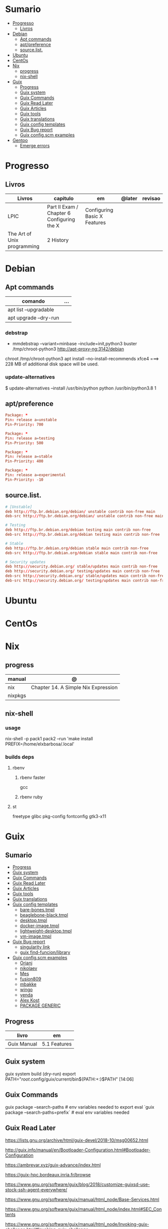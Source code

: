 #+TILE: Distros - Anotacoes de aprendizado, progresso e outros.

* Sumario
  :PROPERTIES:
  :TOC:      :include all :depth 2 :ignore this
  :END:
:CONTENTS:
- [[#progresso][Progresso]]
  - [[#livros][Livros]]
- [[#debian][Debian]]
  - [[#apt-commands][Apt commands]]
  - [[#aptpreference][apt/preference]]
  - [[#sourcelist][source.list.]]
- [[#ubuntu][Ubuntu]]
- [[#centos][CentOs]]
- [[#nix][Nix]]
  - [[#progress][progress]]
  - [[#nix-shell][nix-shell]]
- [[#guix][Guix]]
  - [[#progress][Progress]]
  - [[#guix-system][Guix system]]
  - [[#guix-commands][Guix Commands]]
  - [[#guix-read-later][Guix Read Later]]
  - [[#guix-articles][Guix Articles]]
  - [[#guix-tools][Guix tools]]
  - [[#guix-translations][Guix translations]]
  - [[#guix-config-templates][Guix config templates]]
  - [[#guix-bug-report][Guix Bug report]]
  - [[#guix-configscm-examples][Guix config.scm examples]]
- [[#gentoo][Gentoo]]
  - [[#emerge-errors][Emerge errors]]
:END:
* Progresso
** Livros
  | Livros                      | capitulo                                   | em                           | @later | revisao |
  |-----------------------------+--------------------------------------------+------------------------------+--------+---------|
  | LPIC                        | Part II Exam / Chapter 6 Configuring the X | Configuring Basic X Features |        |         |
  | The Art of Unix programming | 2 History                                  |                              |        |         |

* Debian
** Apt commands
   | comando               | ... |
   |-----------------------+-----|
   | apt list --upgradable |     |
   | apt upgrade --dry-run |     |

*** debstrap
    - mmdebstrap --variant=minbase --include=init,python3 buster /tmp/chroot-python3 http://apt-proxy-ng:3142/debian
    chroot /tmp/chroot-python3 apt install --no-install-recommends xfce4  ===> 228 MB of additional disk space will be used.

*** update-alternatives
    $ update-alternatives --install /usr/bin/python python /usr/bin/python3.8 1
** apt/preference
   #+begin_src conf
   Package: *
   Pin: release a=unstable
   Pin-Priority: 700

   Package: *
   Pin: release a=testing
   Pin-Priority: 500

   Package: *
   Pin: release a=stable
   Pin-Priority: 400

   Package: *
   Pin: release a=experimental
   Pin-Priority: -10

   #+end_src

** source.list.
   #+begin_src conf
   # [Unstable]
   deb http://ftp.br.debian.org/debian/ unstable contrib non-free main
   deb-src http://ftp.br.debian.org/debian/ unstable contrib non-free main

   # Testing
   deb http://ftp.br.debian.org/debian testing main contrib non-free
   deb-src http://ftp.br.debian.org/debian testing main contrib non-free

   # Stable
   deb http://ftp.br.debian.org/debian stable main contrib non-free
   deb-src http://ftp.br.debian.org/debian stable main contrib non-free

   # Security updates
   deb http://security.debian.org/ stable/updates main contrib non-free
   deb http://security.debian.org/ testing/updates main contrib non-free
   deb-src http://security.debian.org/ stable/updates main contrib non-free
   deb-src http://security.debian.org/ testing/updates main contrib non-free

   #+end_src
* Ubuntu
* CentOs
* Nix
** progress
   | manual  | @                                   |
   |---------+-------------------------------------|
   | nix     | Chapter 14. A Simple Nix Expression |
   | nixpkgs |                                     |

** nix-shell
*** usage
    nix-shell -p pack1 pack2 --run 'make install PREFIX=/home/elxbarbosa/.local'

*** builds deps
**** rbenv
***** rbenv faster
      gcc
***** rbenv ruby
**** st
     freetype glibc pkg-config fontconfig gtk3-x11
* Guix
** Sumario
   :PROPERTIES:
   :TOC:      :include all :depth 2 :ignore this
   :END:
 :CONTENTS:
 - [[#progress][Progress]]
 - [[#guix-system][Guix system]]
 - [[#guix-commands][Guix Commands]]
 - [[#guix-read-later][Guix Read Later]]
 - [[#guix-articles][Guix Articles]]
 - [[#guix-tools][Guix tools]]
 - [[#guix-translations][Guix translations]]
 - [[#guix-config-templates][Guix config templates]]
   - [[#bare-bonestmpl][bare-bones.tmpl]]
   - [[#beaglebone-blacktmpl][beaglebone-black.tmpl]]
   - [[#desktoptmpl][desktop.tmpl]]
   - [[#docker-imagetmpl][docker-image.tmpl]]
   - [[#lightweight-desktoptmpl][lightweight-desktop.tmpl]]
   - [[#vm-imagetmpl][vm-image.tmpl]]
 - [[#guix-bug-report][Guix Bug report]]
   - [[#singularity-link][singularity link]]
   - [[#guix-find-funcionlibrary][guix find-funcion/library]]
 - [[#guix-configscm-examples][Guix config.scm examples]]
   - [[#orianj][Orianj]]
   - [[#nikolaev][nikolaev]]
   - [[#mes][Mes]]
   - [[#fusion809][fusion809]]
   - [[#mbakke][mbakke]]
   - [[#wingo][wingo]]
   - [[#yenda][yenda]]
   - [[#alex-kost][Alex Kost]]
   - [[#package-generic][PACKAGE GENERIC]]
 :END:
** Progress
   | livro       | em           |
   |-------------+--------------|
   | Guix Manual | 5.1 Features |
** Guix system
    guix system build (dry-run)
    export PATH="/root/.config/guix/current/bin${PATH:+:}$PATH"  [14:06]
** Guix Commands
     guix package --search-paths  # env variables needed to export
     eval `guix package --search-paths=prefix` # eval env variables needed
** Guix Read Later
     https://lists.gnu.org/archive/html/guix-devel/2018-10/msg00652.html

     http://guix.info/manual/en/Bootloader-Configuration.html#Bootloader-Configuration

     https://ambrevar.xyz/guix-advance/index.html

     https://guix-hpc.bordeaux.inria.fr/browse

     https://www.gnu.org/software/guix/blog/2018/customize-guixsd-use-stock-ssh-agent-everywhere/

     https://www.gnu.org/software/guix/manual/html_node/Base-Services.html

     https://www.gnu.org/software/guix/manual/html_node/index.html#SEC_Contents

     https://www.gnu.org/software/guix/manual/html_node/Invoking-guix-challenge.html#Invoking-guix-challenge

     https://gitlab.com/nckx/guix/tree/master
** Guix Articles
     https://www.gnu.org/software/guile/manual/html_node/Keywords.html
     https://www.gnu.org/software/guix/manual/en/html_node/Build-Systems.html
     https://www.gnu.org/software/guix/blog/2018/a-packaging-tutorial-for-guix/
     https://www.gnu.org/software/guix/manual/html_node/Services.html#Services
     https://www.gnu.org/software/guix/manual/html_node/Using-the-Configuration-System.html#Using-the-Configuration-System
     https://www.gnu.org/software/guix/download/
     https://www.gnu.org/software/guix/manual/html_node/System-Installation.html
     https://hal.inria.fr/hal-00824004/en
     https://www.gnu.org/software/guix/packages/
     https://www.gnu.org/software/guix/
     https://www.gnu.org/software/guix/manual/html_node/Package-Management.html
     ftp://alpha.gnu.org/gnu/guix/
     https://gist.github.com/mbakke/c91e0eb3d906efd54c88a70c0e25c390
     https://www.gnu.org/software/guix/manual/html_node/Proceeding-with-the-Installation.html#Proceeding-with-the-Installation
     https://github.com/yenda/guix-config
     https://github.com/alezost/guix-config
     https://notabug.org/thomassgn/guixsd-configuration
     https://gitlab.com/pjotrp/guix-notes
     https://www.gnu.org/software/guix/manual/html_node/GNU-Distribution.html
     https://www.gnu.org/software/guix/manual/html_node/System-Configuration.html#System-Configuration
     https://www.gnu.org/software/guix/manual/html_node/G_002dExpressions.html#G_002dExpressions
     http://bootstrappable.org/
     https://github.com/oriansj/M2-Planet
     https://github.com/oriansj/mescc-tools
     https://github.com/oriansj/stage0
     https://www.gnu.org/software/guix/security/
     https://debbugs.gnu.org/cgi/pkgreport.cgi?pkg=guix#_4_2_5
     https://translationproject.org/html/translators.html
** Guix tools
     https://guix-hpc.bordeaux.inria.fr/

     https://guix-hpc.bordeaux.inria.fr/browse

     (termbin.com:curl,netcat),wget
** Guix translations
     https://translationproject.org/domain/guix-manual.html
** Guix config templates
***** bare-bones.tmpl
      #+BEGIN_SRC scheme
      ;; This is an operating system configuration template
      ;; for a "bare bones" setup, with no X11 display server.

      (use-modules (gnu))
      (use-service-modules networking ssh)
      (use-package-modules screen ssh)

      (operating-system
       (host-name "komputilo")
       (timezone "Europe/Berlin")
       (locale "en_US.utf8")

       ;; Assuming /dev/sdX is the target hard disk, and "my-root" is
       ;; the label of the target root file system.
       (bootloader (bootloader-configuration
		    (bootloader grub-bootloader)
		    (target "/dev/sdX")))
       (file-systems (cons (file-system
			    (device "my-root")
			    (title 'label)
			    (mount-point "/")
			    (type "ext4"))
			   %base-file-systems))

       ;; This is where user accounts are specified.  The "root"
       ;; account is implicit, and is initially created with the
       ;; empty password.
       (users (cons (user-account
		     (name "alice")
		     (comment "Bob's sister")
		     (group "users")

		     ;; Adding the account to the "wheel" group
		     ;; makes it a sudoer.  Adding it to "audio"
		     ;; and "video" allows the user to play sound
		     ;; and access the webcam.
		     (supplementary-groups '("wheel"
					     "audio" "video"))
		     (home-directory "/home/alice"))
		    %base-user-accounts))

       ;; Globally-installed packages.
       (packages (cons* screen openssh %base-packages))

       ;; Add services to the baseline: a DHCP client and
       ;; an SSH server.
       (services (cons* (dhcp-client-service)
			(service openssh-service-type
				 (openssh-configuration
				  (port-number 2222)))
			%base-services)))

      #+END_SRC
***** beaglebone-black.tmpl
      #+BEGIN_SRC scheme
      ;; This is an operating system configuration template
      ;; for a "bare bones" setup on BeagleBone Black board.

      (use-modules (gnu) (gnu bootloader u-boot))
      (use-service-modules networking)
      (use-package-modules bootloaders screen ssh)

      (operating-system
       (host-name "komputilo")
       (timezone "Europe/Berlin")
       (locale "en_US.utf8")

       ;; Assuming /dev/mmcblk1 is the eMMC, and "my-root" is
       ;; the label of the target root file system.
       (bootloader (bootloader-configuration
		    (bootloader u-boot-beaglebone-black-bootloader)
		    (target "/dev/mmcblk1")))

       ;; This module is required to mount the SD card.
       (initrd-modules (cons "omap_hsmmc" %base-initrd-modules))

       (file-systems (cons (file-system
			    (device "my-root")
			    (title 'label)
			    (mount-point "/")
			    (type "ext4"))
			   %base-file-systems))

       ;; This is where user accounts are specified.  The "root"
       ;; account is implicit, and is initially created with the
       ;; empty password.
       (users (cons (user-account
		     (name "alice")
		     (comment "Bob's sister")
		     (group "users")

		     ;; Adding the account to the "wheel" group
		     ;; makes it a sudoer.  Adding it to "audio"
		     ;; and "video" allows the user to play sound
		     ;; and access the webcam.
		     (supplementary-groups '("wheel"
					     "audio" "video"))
		     (home-directory "/home/alice"))
		    %base-user-accounts))

       ;; Globally-installed packages.
       (packages (cons* screen openssh %base-packages))

       (services (cons* (dhcp-client-service)
			;; mingetty does not work on serial lines.
			;; Use agetty with board-specific serial parameters.
			(agetty-service
			 (agetty-configuration
			  (extra-options '("-L"))
			  (baud-rate "115200")
			  (term "vt100")
			  (tty "ttyO0")))
			%base-services)))
      #+END_SRC
***** desktop.tmpl
      #+BEGIN_SRC scheme
      ;; This is an operating system configuration template
      ;; for a "desktop" setup with GNOME and Xfce where the
      ;; root partition is encrypted with LUKS.

      (use-modules (gnu) (gnu system nss))
      (use-service-modules desktop)
      (use-package-modules certs gnome)

      (operating-system
       (host-name "antelope")
       (timezone "Europe/Paris")
       (locale "en_US.utf8")

       ;; Assuming /dev/sdX is the target hard disk, and "my-root"
       ;; is the label of the target root file system.
       (bootloader (bootloader-configuration
		    (bootloader grub-bootloader)
		    (target "/dev/sdX")))

       ;; Specify a mapped device for the encrypted root partition.
       ;; The UUID is that returned by 'cryptsetup luksUUID'.
       (mapped-devices
	(list (mapped-device
	       (source (uuid "12345678-1234-1234-1234-123456789abc"))
	       (target "my-root")
	       (type luks-device-mapping))))

       (file-systems (cons (file-system
			    (device "my-root")
			    (mount-point "/")
			    (type "ext4")
			    (dependencies mapped-devices))
			   %base-file-systems))

       (users (cons (user-account
		     (name "bob")
		     (comment "Alice's brother")
		     (group "users")
		     (supplementary-groups '("wheel" "netdev"
					     "audio" "video"))
		     (home-directory "/home/bob"))
		    %base-user-accounts))

       ;; This is where we specify system-wide packages.
       (packages (cons* nss-certs         ;for HTTPS access
			gvfs              ;for user mounts
			%base-packages))

       ;; Add GNOME and/or Xfce---we can choose at the log-in
       ;; screen with F1.  Use the "desktop" services, which
       ;; include the X11 log-in service, networking with
       ;; NetworkManager, and more.
       (services (cons* (gnome-desktop-service)
			(xfce-desktop-service)
			%desktop-services))

       ;; Allow resolution of '.local' host names with mDNS.
       (name-service-switch %mdns-host-lookup-nss))

      #+END_SRC
***** docker-image.tmpl
      #+BEGIN_SRC scheme
      ;; This is an operating system configuration template for a "Docker image"
      ;; setup, so it has barely any services at all.

      (use-modules (gnu))

      (operating-system
       (host-name "komputilo")
       (timezone "Europe/Berlin")
       (locale "en_US.utf8")

       ;; This is where user accounts are specified.  The "root" account is
       ;; implicit, and is initially created with the empty password.
       (users (cons (user-account
		     (name "alice")
		     (comment "Bob's sister")
		     (group "users")
		     (supplementary-groups '("wheel"
					     "audio" "video"))
		     (home-directory "/home/alice"))
		    %base-user-accounts))

       ;; Globally-installed packages.
       (packages %base-packages)

       ;; Because the system will run in a Docker container, we may omit many
       ;; things that would normally be required in an operating system
       ;; configuration file.  These things include:
       ;;
       ;;   * bootloader
       ;;   * file-systems
       ;;   * services such as mingetty, udevd, slim, networking, dhcp
       ;;
       ;; Either these things are simply not required, or Docker provides
       ;; similar services for us.

       ;; This will be ignored.
       (bootloader (bootloader-configuration
		    (bootloader grub-bootloader)
		    (target "does-not-matter")))
       ;; This will be ignored, too.
       (file-systems (list (file-system
			    (device "does-not-matter")
			    (mount-point "/")
			    (type "does-not-matter"))))

       ;; Guix is all you need!
       (services (list (guix-service))))

      #+END_SRC
***** lightweight-desktop.tmpl
      #+BEGIN_SRC scheme
      ;; This is an operating system configuration template
      ;; for a "desktop" setup without full-blown desktop
      ;; environments.

      (use-modules (gnu) (gnu system nss))
      (use-service-modules desktop)
      (use-package-modules bootloaders certs ratpoison suckless wm)

      (operating-system
       (host-name "antelope")
       (timezone "Europe/Paris")
       (locale "en_US.utf8")

       ;; Use the UEFI variant of GRUB with the EFI System
       ;; Partition mounted on /boot/efi.
       (bootloader (bootloader-configuration
		    (bootloader grub-efi-bootloader)
		    (target "/boot/efi")))

       ;; Assume the target root file system is labelled "my-root",
       ;; and the EFI System Partition has UUID 1234-ABCD.
       (file-systems (cons* (file-system
			     (device "my-root")
			     (title 'label)
			     (mount-point "/")
			     (type "ext4"))
			    (file-system
			     (device (uuid "1234-ABCD" 'fat))
			     (title 'uuid)
			     (mount-point "/boot/efi")
			     (type "vfat"))
			    %base-file-systems))

       (users (cons (user-account
		     (name "alice")
		     (comment "Bob's sister")
		     (group "users")
		     (supplementary-groups '("wheel" "netdev"
					     "audio" "video"))
		     (home-directory "/home/alice"))
		    %base-user-accounts))

       ;; Add a bunch of window managers; we can choose one at
       ;; the log-in screen with F1.
       (packages (cons* ratpoison i3-wm i3status dmenu ;window managers
			nss-certs                      ;for HTTPS access
			%base-packages))

       ;; Use the "desktop" services, which include the X11
       ;; log-in service, networking with NetworkManager, and more.
       (services %desktop-services)

       ;; Allow resolution of '.local' host names with mDNS.
       (name-service-switch %mdns-host-lookup-nss))

      #+END_SRC
***** vm-image.tmpl
      #+BEGIN_SRC scheme
      ;;; This is an operating system configuration template for a "bare-bones" setup,
      ;;; suitable for booting in a virtualized environment, including virtual private
      ;;; servers (VPS).

      (use-modules (gnu))
      (use-package-modules bootloaders disk nvi)

      (define vm-image-motd (plain-file "motd" "
      This is the GNU system.  Welcome!

      This instance of GuixSD is a bare-bones template for virtualized environments.

      You will probably want to do these things first if you booted in a virtual
      private server (VPS):

      ,* Set a password for 'root'.
      ,* Set up networking.
      ,* Expand the root partition to fill the space available by 0) deleting and
      recreating the partition with fdisk, 1) reloading the partition table with
      partprobe, and then 2) resizing the filesystem with resize2fs.\n"))

      (operating-system
       (host-name "gnu")
       (timezone "Etc/UTC")
       (locale "en_US.utf8")

       ;; Assuming /dev/sdX is the target hard disk, and "my-root" is
       ;; the label of the target root file system.
       (bootloader (bootloader-configuration
		    (bootloader grub-bootloader)
		    (target "/dev/sda")
		    (terminal-outputs '(console))))
       (file-systems (cons (file-system
			    (device "my-root")
			    (title 'label)
			    (mount-point "/")
			    (type "ext4"))
			   %base-file-systems))

       ;; This is where user accounts are specified.  The "root"
       ;; account is implicit, and is initially created with the
       ;; empty password.
       (users %base-user-accounts)

       ;; Globally-installed packages.
       (packages (cons* nvi fdisk
			grub   ; mostly so xrefs to its manual work
			parted ; partprobe
			%base-packages))

       (services (modify-services %base-services
				  (login-service-type config =>
						      (login-configuration
						       (inherit config)
						       (motd vm-image-motd))))))

      #+END_SRC
** Guix Bug report
***** singularity link
      <USER> hey, update the singularity link on guix manual to https://www.sylabs.io/docs/  [18:32]
      <USER> guix / package management / guix pack
      <USER> as you can see its website change to that one https://singularity.lbl.gov/  [18:33]
***** guix find-funcion/library
      <USER> would be great if the Emacs guix package have a `guix-find-function` `guix-find-library`...  [19:46]
      <USER> or even guix have those CLI functions hehe  [19:47]
      <USER> guix package --find-library=PACAKGE, lol  [19:48]
      <USER> guix find library   [19:49]

** Guix config.scm examples
*** Orianj
       #+BEGIN_SRC scheme
       ;; This is an operating system configuration template
       ;; for a "desktop" setup without full-blown desktop
       ;; environments.

       (use-modules
	(gnu)
	(gnu system nss)
	(gnu services xorg)
	)
       (use-service-modules desktop networking)
       (use-package-modules
	admin
	bash
	certs
	compression
	curl
	emacs
	fonts
	gawk
	guile
	gnome
	gnupg
	gnuzilla
	less
	linux
	lxde
	man
	password-utils
	pciutils
	screen
	ssh
	suckless
	texinfo
	tmux
	tor
	version-control
	video
	wget
	wm
	xdisorg
	xfce
	xorg
	zile
	)

       (operating-system
	(host-name "encom")
	(timezone "America/New_York")
	(locale "en_US.UTF-8")

	;; Assuming /dev/sdX is the target hard disk, and "my-root"
	;; is the label of the target root file system.
	(bootloader (bootloader-configuration
                     (bootloader grub-bootloader)
                     (target "/dev/sda")))

	(file-systems
         (list
          (file-system
           (device "/dev/sda1")
           ;;(title 'label)
           (mount-point "/")
           (type "ext4"))

          ;; List of basic file systems to be mounted.  Note that /proc and /sys are
          ;; currently mounted by the initrd.

          ;; The pseudo-terminal file system.  It needs to be mounted so that
          ;; statfs(2) returns DEVPTS_SUPER_MAGIC like libc's getpt(3) expects (and
          ;; thus openpty(3) and its users, such as xterm.)
          (file-system
           (device "none")
           (mount-point "/dev/pts")
           (type "devpts")
           (check? #f)
           (needed-for-boot? #f)
           (create-mount-point? #t)
           ;; ID of the 'tty' group.
           (options "gid=996,mode=620"))

          ;; Shared memory.
          (file-system
           (device "tmpfs")
           (mount-point "/dev/shm")
           (type "tmpfs")
           (check? #f)
           (flags '(no-suid no-dev))
           (options "size=50%")                         ;TODO: make size configurable
           (create-mount-point? #t))

          ;; Read-only store to avoid users or daemons accidentally modifying it.
          ;; 'guix-daemon' has provisions to remount it read-write in its own name
          ;; space.
          (file-system
           (device "/gnu/store")
           (mount-point "/gnu/store")
           (type "none")
           (check? #f)
           (flags '(read-only bind-mount)))
          )
         )

	(users
         (list
          ;; Desired user accounts
          (user-account
           (name "oriansj")
           (comment "Sysadmin")
           (group "users")
           (supplementary-groups '("wheel" "netdev" "audio" "video"))
           (home-directory "/home/oriansj"))

          ;; Service accounts required
          (user-account
           (name "nobody")
           (uid 65534)
           (group "nogroup")
           (shell (file-append shadow "/sbin/nologin"))
           (home-directory "/nonexistent")
           (create-home-directory? #f)
           (system? #t))))

	;; The barebones programs needed to get work done
	(packages
         (list
          bash               ; Get a standard shell
          bash-completion    ; Get proper tab completion
          bzip2              ; Support bz2
          coreutils          ; Make bash useful
          curl               ; Web scripting
          diffutils          ; For diffing files
          dmenu              ; Application spawner
          e2fsprogs          ; EXT filesystem manipulation tools
          emacs              ; gui text editor
          eudev              ; Userspace hotplug daemon
          findutils          ; Be able to leverage find
          font-dejavu        ; Baseline font
          gawk               ; Awk is rather handy
          git                ; Primary version control
          gnupg              ; Encryption
          grep               ; For searching for strings
          guile-2.2          ; XXX: We don't use (canonical-package guile-2.2) here because that would create a collision in the global profile.
          gzip               ; Support gz
          htop               ; System performance
          i3-wm              ; window manager
          icecat             ; Web Browser
          inetutils          ; For hostname
          info-reader        ;the standalone Info reader (no Perl)
          iproute            ; Core network routing tools
          isc-dhcp           ; For DHCP
          iw                 ; New standard tool for configuring wireless devices
          kbd                ; Keyboard and key map utilities
          kmod               ; Get 'insmod' & co. from kmod, not module-init-tools, since udev  already depends on it anyway.
          less               ; No explaination required
          lzip               ; Support lz
          man-db             ; Enable manpages
          net-tools          ; XXX: remove when Inetutils suffices
          nss-certs          ; for HTTPS access
          openssh            ; ssh client
          patch              ; Patch files are useful
          pciutils           ; For manipulating PCI devices (lspci and setpci)
          pcmanfm            ; File browser
          pinentry-gtk2      ; gnupg agent
          procps             ; /proc process tools (vmstat, ps, w, etc)
          psmisc             ; More /proc process tools
          rfkill             ; Even more wireless tools
          rxvt-unicode       ; Terminal
          sed                ; Search and replace
          shadow             ; User management tools (and passwd)
          sudo               ; The 'sudo' command is already in %SETUID-PROGRAMS, but we also want the other commands and the man pages.
          tar                ; Packing of files
          tig                ; git diff viewing
          tor                ; Anonymity
          torsocks           ; Wrapping alternate apps with tor
          tree               ; Handy file directory map generator
          usbutils           ; For manipulating USB devices (lsusb)
          util-linux         ; For dmesg
          vlc                ; Media player
          wget               ; Downloader
          which              ; Find full path
          wireless-tools     ; wireless-tools is deprecated in favor of iw, but it's still what  many people are familiar with, so keep it around.
          xfce4-terminal     ; Gui Console
          xz                 ; Support xz
          zile               ; In the event emacs breaks
          )
         )

	;; Essential Minimal services
	(services
         (list
          (service slim-service-type)
          (dhcp-client-service)
          (login-service)

          (service console-font-service-type
                   (map (lambda (tty) (cons tty %default-console-font)) '("tty1" "tty2")))

          (mingetty-service (mingetty-configuration (tty "tty1")))
          (mingetty-service (mingetty-configuration (tty "tty2")))

          (service static-networking-service-type
                   (list (static-networking
                          (interface "lo")
                          (ip "127.0.0.1")
                          (provision '(loopback)))))

          (syslog-service)
          ;; (service urandom-seed-service-type)
          (guix-service)
          ;; (nscd-service)

          ;; The LVM2 rules are needed as soon as LVM2 or the device-mapper is
          ;; used, so enable them by default.  The FUSE and ALSA rules are
          ;; less critical, but handy.
          (udev-service #:rules (list lvm2 fuse alsa-utils crda))

          (service special-files-service-type `(("/bin/sh" ,(file-append (canonical-package bash) "/bin/sh"))))
          (service special-files-service-type `(("/usr/bin/env" ,(file-append (canonical-package coreutils) "/bin/env"))))
          )
         )
	)

       #+END_SRC
*** nikolaev
    #+BEGIN_SRC scheme
    (use-modules (gnu)
		 (gnu packages admin)
		 (gnu packages fonts)
		 (gnu packages gl)
		 (gnu packages gnome)
		 (gnu packages gnuzilla)
		 (gnu packages guile)
		 (gnu packages java)
		 (gnu packages linux)
		 (gnu packages ntp)
		 (gnu packages pulseaudio)
		 (gnu packages ruby)
		 (gnu packages screen)
		 (gnu packages slim)
		 (gnu packages suckless)
		 (gnu packages version-control)
		 (gnu packages wget)
		 (gnu packages wicd)
		 (gnu packages wm)
		 (gnu packages xdisorg)
		 (gnu packages xorg)
		 (gnu packages zip)
		 (gnu services)
		 (gnu services avahi)
		 (gnu services dbus)
		 (gnu services desktop)
		 (gnu services xorg)
		 (gnu system nss)
		 (guix gexp)
		 (guix monads)
		 (guix store)
		 (srfi srfi-1)
		 ;; (linux-nonfree)
		 ;; (xorg-ati)
		 ;; (font-hack)
		 )
    ;; (use-service-modules xorg ati avahi dbus desktop networking ssh)
    ;; (use-package-modules admin certs slim xorg)
    (use-service-modules avahi dbus networking ssh)
    (use-package-modules admin certs ntp)

    (define libinput.conf "
    # Use the libinput driver for all event devices
    Section \"InputClass\"
	Identifier \"libinput keyboard catchall\"
	MatchIsKeyboard \"on\"
	MatchDevicePath \"/dev/input/event*\"
	Driver \"libinput\"
	Option \"XkbLayout\" \"us,ru\"
	Option \"XkbOptions\" \"grp_led:scroll,grp:caps_toggle,grp:lwin_compose\"
    EndSection
    ")

    (operating-system
     ;; (kernel linux-nonfree)
     ;; (firmware (cons* radeon-RS780-firmware-non-free
     ;;                  RTL8188CE-firmware-non-free %base-firmware))
     (host-name "camelot")
     (timezone "Europe/Moscow")
     (locale "en_US.UTF-8")

     (bootloader (grub-configuration (device "/dev/sda")))
     (file-systems (cons (file-system
			  (device "root")
			  (title 'label)
			  (mount-point "/")
			  (type "ext4"))
			 %base-file-systems))

     (users (cons (user-account
		   (name "camel")
		   (comment "Camel")
		   (group "users")
		   (supplementary-groups '("wheel" "netdev"
					   "audio" "video"))
		   (home-directory "/home/camel"))
		  %base-user-accounts))

     ;; This is where we specify system-wide packages.
     (packages (cons*
		evince
		font-dejavu
		;; font-hack
		font-inconsolata
		font-liberation
		font-terminus
		font-ubuntu
		git
		;; guile
		htop
		i3-wm
		icecat
		icedtea
		lm-sensors
		mesa
		mesa-utils
		nss-certs          ;for HTTPS access
		screen
		slim
		pavucontrol
		;; perf-nonfree
		ruby
		rxvt-unicode
		tcpdump
		wget
		wicd
		wpa-supplicant
		xf86-input-evdev
		xf86-video-ati
		xf86-video-fbdev
		xf86-video-modesetting
		xorg-server
		xsensors
		unzip
		%base-packages))

     (services
      (cons*
       (lsh-service #:port-number 2222)
       (gnome-desktop-service)
       (xfce-desktop-service)
       (console-keymap-service "ru")
       (slim-service
	#:allow-empty-passwords? #f #:auto-login? #f
	#:startx (xorg-start-command
		  #:configuration-file
		  (xorg-configuration-file
		   #:extra-config (list libinput.conf)
		   #:drivers '("radeon" "vesa")
		   #:resolutions
		   '((1366 768) (1024 768)))))

       ;; (screen-locker-service slock)
       ;; (screen-locker-service xlockmore "xlock")
       ;; ;; The D-Bus clique.
       ;; (avahi-service)
       ;; (wicd-service)
       ;; (udisks-service)
       ;; (upower-service)
       ;; (colord-service)
       ;; (geoclue-service)
       ;; (polkit-service)
       ;; (elogind-service)
       ;; (dbus-service)
       ;; (ntp-service)
       ;; %base-services))

       (remove (lambda (service)
		 (eq? (service-kind service) slim-service-type))
	       %desktop-services)))
     ;; Allow resolution of '.local' host names with mDNS.
     (name-service-switch %mdns-host-lookup-nss))

    #+END_SRC
*** Mes
     #+BEGIN_SRC scheme
     ;;; guix.scm -- Guix package definition

     ;;; Mes --- Maxwell Equations of Software
     ;;; Copyright © 2016,2017,2018 Jan (janneke) Nieuwenhuizen <janneke@gnu.org>

     ;;; Also borrowing code from:
     ;;; guile-sdl2 --- FFI bindings for SDL2
     ;;; Copyright © 2015 David Thompson <davet@gnu.org>

     ;;;
     ;;; guix.scm: This file is part of Mes.
     ;;;
     ;;; Mes is free software; you can redistribute it and/or modify it
     ;;; under the terms of the GNU General Public License as published by
     ;;; the Free Software Foundation; either version 3 of the License, or (at
     ;;; your option) any later version.
     ;;;
     ;;; Mes is distributed in the hope that it will be useful, but
     ;;; WITHOUT ANY WARRANTY; without even the implied warranty of
     ;;; MERCHANTABILITY or FITNESS FOR A PARTICULAR PURPOSE.  See the
     ;;; GNU General Public License for more details.
     ;;;
     ;;; You should have received a copy of the GNU General Public License
     ;;; along with Mes.  If not, see <http://www.gnu.org/licenses/>.

     ;;; Commentary:
     ;;
     ;; GNU Guix development package.  To build and install, run:
     ;;
     ;;   guix package -f guix.scm
     ;;
     ;; To build it, but not install it, run:
     ;;
     ;;   guix build -f guix.scm
     ;;
     ;; To use as the basis for a development environment, run:
     ;;
     ;;   guix environment -l guix.scm
     ;;
     ;;; Code:

     (use-modules (srfi srfi-1)
		  (srfi srfi-26)
		  (ice-9 match)
		  (ice-9 popen)
		  (ice-9 rdelim)
		  (gnu packages)
		  (gnu packages base)
		  (gnu packages commencement)
		  (gnu packages cross-base)
		  (gnu packages gcc)
		  (gnu packages guile)
		  (gnu packages mes)
		  (gnu packages package-management)
		  (gnu packages perl)
		  ((guix build utils) #:select (with-directory-excursion))
		  (guix build-system gnu)
		  (guix build-system trivial)
		  (guix gexp)
		  (guix download)
		  (guix git-download)
		  (guix licenses)
		  (guix packages))

     (define %source-dir (dirname (current-filename)))

     (define git-file?
       (let* ((pipe (with-directory-excursion %source-dir
					      (open-pipe* OPEN_READ "git" "ls-files")))
	      (files (let loop ((lines '()))
		       (match (read-line pipe)
			 ((? eof-object?)
			  (reverse lines))
			 (line
			  (loop (cons line lines))))))
	      (status (close-pipe pipe)))
	 (lambda (file stat)
	   (match (stat:type stat)
	     ('directory #t)
	     ((or 'regular 'symlink)
	      (any (cut string-suffix? <> file) files))
	     (_ #f)))))

     (define-public nyacc-for-mes
       (package
	(inherit nyacc)
	(version "0.80.42")
	(source (origin
		 (method url-fetch)
		 (uri (string-append "https://gitlab.com/janneke/nyacc"
				     "/-/archive/v" version
				     "/nyacc-" version ".tar.gz"))
		 (sha256
		  (base32
		   "101k3hy4jk5p109k6w4dpx3bjm0g53zwb1yxvvad8khfq00wb8hd"))))))

     (define-public mescc-tools
       (package
	(name "mescc-tools")
	(version "0.4")
	(source (origin
		 (method url-fetch)
		 (uri (string-append
		       "https://github.com/oriansj/mescc-tools/archive/Release_"
		       version
		       ".tar.gz"))
		 (file-name (string-append name "-" version ".tar.gz"))
		 (sha256
		  (base32
		   "1iwc8xqwzdaqckb4jkkisljrgn8ii4bl7dzk1l2kpv98hsyq9vi1"))))
	(build-system gnu-build-system)
	(supported-systems '("i686-linux" "x86_64-linux"))
	(arguments
	 `(#:make-flags (list (string-append "PREFIX=" (assoc-ref %outputs "out")))
	   #:test-target "test"
	   #:phases (modify-phases %standard-phases
				   (delete 'configure)
				   (add-after 'install 'install-2
					      (lambda _
						(let ((out (assoc-ref %outputs "out")))
						  (copy-file "bin/blood-elf" (string-append out "/bin/blood-elf"))))))))
	(synopsis "Tools for the full source bootstrapping process")
	(description
	 "Mescc-tools is a collection of tools for use in a full source
     bootstrapping process.  Currently consists of the M1 macro assembler and the
     hex2 linker.")
	(home-page "https://github.com/oriansj/mescc-tools")
	(license gpl3+)))

     (define-public mes
       (let ((commit "3e5215b4853fe0b3bfa012d343ce62a79017c04c")
	     (revision "0")
	     (triplet "i686-unknown-linux-gnu")
	     (version "0.15"))
	 (package
	  (name "mes")
	  (version (string-append version "-" revision "." (string-take commit 7)))
	  (source (origin
		   (method git-fetch)
		   (uri (git-reference
			 (url "https://gitlab.com/janneke/mes")
			 (commit commit)))
		   (file-name (string-append name "-" version))
		   (sha256
		    (base32 "1r82lpwmzqp9ih83s79zicvcza89walydn0yhjlkzvvwfiiqqg08"))))
	  (build-system gnu-build-system)
	  (supported-systems '("i686-linux" "x86_64-linux"))
	  (propagated-inputs
	   `(("mescc-tools" ,mescc-tools)
	     ("nyacc" ,nyacc-for-mes)))
	  (native-inputs
	   `(("guile" ,guile-2.2)
	     ,@(if (string-prefix? "x86_64-linux" (or (%current-target-system)
						      (%current-system)))
		   ;; Use cross-compiler rather than #:system "i686-linux" to get
		   ;; MesCC 64 bit .go files installed ready for use with Guile.
		   `(("i686-linux-binutils" ,(cross-binutils triplet))
		     ("i686-linux-gcc" ,(cross-gcc triplet)))
		   '())
	     ("perl" ,perl)))               ;build-aux/gitlog-to-changelog
	  (arguments
	   `(#:phases
	     (modify-phases %standard-phases
			    (add-before 'build 'make-git-source-writable
					(lambda* (#:key outputs #:allow-other-keys)
					  (for-each make-file-writable
						    (find-files "." ".*\\.M1"))))
			    (add-before 'install 'generate-changelog
					(lambda _
					  (with-output-to-file "ChangeLog"
					    (lambda ()
					      (display "Please run
	 build-aux/gitlog-to-changelog --srcdir=<git-checkout> > ChangeLog\n")))
					  #t))
			    (delete 'strip)))) ; binutil's strip b0rkes Mescc/M1/hex2 binaries
	  (synopsis "Scheme interpreter and C compiler for full source bootstrapping")
	  (description
	   "Mes [Maxwell Equations of Software] aims to create full source
     bootstrapping for GuixSD.  It consists of a mutual self-hosting [close to
     Guile-] Scheme interpreter prototype in C and a Nyacc-based C compiler in
     [Guile] Scheme.")
	  (home-page "https://gitlab.com/janneke/mes")
	  (license gpl3+))))

     (define-public mes.git
       (let ((version "0.15")
	     (revision "0")
	     (commit (read-string (open-pipe "git show HEAD | head -1 | cut -d ' ' -f 2" OPEN_READ))))
	 (package
	  (inherit mes)
	  (name "mes.git")
	  (version (string-append version "-" revision "." (string-take commit 7)))
	  (source (local-file %source-dir #:recursive? #t #:select? git-file?)))))

     ;; Return it here so `guix build/environment/package' can consume it directly.
     mes.git

     #+END_SRC
*** fusion809
     #+BEGIN_SRC scheme
     ;; This is an operating system configuration template
     ;; for a "desktop" setup with GNOME and Xfce where the
     ;; root partition is encrypted with LUKS.

     (use-modules
      (gnu)
      (gnu system nss)
      (gnu packages base)
      (gnu packages shells)
      )
     (use-service-modules desktop)
     (use-package-modules certs gnome)
     (use-package-modules shells)

     (operating-system
      (host-name "fusion809-vbox")
      (timezone "Australia/Brisbane")
      (locale "en_AU.utf8")
      ;;  (shell "/run/current-system/profile/bin/zsh")

      ;; Assuming /dev/sdX is the target hard disk, and "my-root"
      ;; is the label of the target root file system.
      (bootloader (bootloader-configuration
		   (bootloader grub-bootloader)
		   (target "/dev/sda")))

      ;; Specify a mapped device for the encrypted root partition.
      ;; The UUID is that returned by 'cryptsetup luksUUID'.
      (file-systems (cons (file-system
			   (device "guixsd")
			   (mount-point "/")
			   (type "btrfs"))
			  %base-file-systems))

      (users (cons (user-account
		    (name "fusion809")
		    (comment "Brenton Horne")
		    (group "users")
		    (supplementary-groups '("wheel" "netdev"
					    "audio" "video"))
		    (home-directory "/home/fusion809")
		    (shell "/run/current-system/profile/bin/zsh"))
		   %base-user-accounts))

      ;; This is where we specify system-wide packages.
      (packages (cons* nss-certs         ;for HTTPS access
		       zsh               ; for Z shell
		       gvfs              ;for user mounts
		       %base-packages))

      ;; Add GNOME and/or Xfce---we can choose at the log-in
      ;; screen with F1.  Use the "desktop" services, which
      ;; include the X11 log-in service, networking with Wicd,
      ;; and more.
      (services (cons* (gnome-desktop-service)
		       %desktop-services))

      (sudoers-file (local-file "/etc/guix/sudoers"))
      ;; Allow resolution of '.local' host names with mDNS.
      (name-service-switch %mdns-host-lookup-nss))

     #+END_SRC
*** mbakke
     #+BEGIN_SRC scheme
     (define-module (my packages)
       #:use-module ((guix licenses) #:prefix license:)
       #:use-module (gnu packages linux)
       #:use-module (guix build-system trivial)
       #:use-module (gnu)
       #:use-module (guix download)
       #:use-module (guix git-download)
       #:use-module (guix packages))

     (define (linux-nonfree-urls version)
       "Return a list of URLs for Linux-Nonfree VERSION."
       (list (string-append
	      "https://www.kernel.org/pub/linux/kernel/v4.x/"
	      "linux-" version ".tar.xz")))

     ;; Remove this and native-inputs below to use the default config from Guix.
     ;; Make sure the kernel minor version matches, though.
     (define kernel-config
       (string-append (dirname (current-filename)) "/kernel.config"))

     (define-public linux-nonfree
       (package
	(inherit linux-libre)
	(name "linux-nonfree")
	(version "4.13.11")
	(source (origin
		 (method url-fetch)
		 (uri (linux-nonfree-urls version))
		 (sha256
		  (base32
		   "1vzl2i72c8iidhdc8a490npsbk7q7iphjqil4i9609disqw75gx4"))))
	(native-inputs
	 `(("kconfig" ,kernel-config)
	   ,@(alist-delete "kconfig"
			   (package-native-inputs linux-libre))))
	(synopsis "Mainline Linux kernel, nonfree binary blobs included")
	(description "Linux is a kernel.")
	(license license:gpl2)              ;XXX with proprietary firmware
	(home-page "https://kernel.org")))

     (define (linux-firmware-version) "9d40a17beaf271e6ad47a5e714a296100eef4692")
     (define (linux-firmware-source version)
       (origin
	(method git-fetch)
	(uri (git-reference
	      (url (string-append "https://git.kernel.org/pub/scm/linux/kernel"
				  "/git/firmware/linux-firmware.git"))
	      (commit version)))
	(file-name (string-append "linux-firmware-" version "-checkout"))
	(sha256
	 (base32
	  "099kll2n1zvps5qawnbm6c75khgn81j8ns0widiw0lnwm8s9q6ch"))))

     (define-public iwlwifi-firmware-nonfree
       (package
	(name "iwlwifi-firmware-nonfree")
	(version (linux-firmware-version))
	(source (linux-firmware-source version))
	(build-system trivial-build-system)
	(arguments
	 `(#:modules ((guix build utils))
	   #:builder (begin
		       (use-modules (guix build utils))
		       (let ((source (assoc-ref %build-inputs "source"))
			     (fw-dir (string-append %output "/lib/firmware/")))
			 (mkdir-p fw-dir)
			 (for-each (lambda (file)
				     (copy-file file
						(string-append fw-dir (basename file))))
				   (find-files source
					       "iwlwifi-.*\\.ucode$|LICENSE\\.iwlwifi_firmware$"))
			 #t))))
	(home-page "https://wireless.wiki.kernel.org/en/users/drivers/iwlwifi")
	(synopsis "Non-free firmware for Intel wifi chips")
	(description "Non-free iwlwifi firmware")
	(license (license:non-copyleft
		  "https://git.kernel.org/cgit/linux/kernel/git/firmware/linux-firmware.git/tree/LICENCE.iwlwifi_firmware?id=HEAD"))))



     (define %sysctl-activation-service
       (simple-service 'sysctl activation-service-type
		       #~(let ((sysctl
				(lambda (str)
				  (zero? (apply system*
						#$(file-append procps
							       "/sbin/sysctl")
						"-w" (string-tokenize str))))))
			   (and
			    ;; Enable IPv6 privacy extensions.
			    (sysctl "net.ipv6.conf.eth0.use_tempaddr=2")
			    ;; Enable SYN cookie protection.
			    (sysctl "net.ipv4.tcp_syncookies=1")
			    ;; Log Martian packets.
			    (sysctl "net.ipv4.conf.default.log_martians=1")))))

     (define %powertop-service
       (simple-service 'powertop activation-service-type
		       #~(zero? (system* #$(file-append powertop "/sbin/powertop")
					 "--auto-tune"))))



     (use-modules (gnu)
		  (guix store)               ;for %default-substitute-urls
		  (gnu system nss)
		  (my packages)
		  (srfi srfi-1))
     (use-service-modules admin base dbus desktop mcron networking ssh xorg sddm)
     (use-package-modules admin bootloaders certs disk fonts file emacs
			  libusb linux version-control
			  ssh tls tmux wm xdisorg xorg)

     (operating-system
      (host-name "kirby")
      (timezone "Europe/Oslo")
      (kernel linux-nonfree)
      (kernel-arguments '("modprobe.blacklist=pcspkr,snd_pcsp"))
      ;; (locale "en_GB.utf8")
      ;; (locale-libcs (list glibc-2.24 (canonical-package glibc)))
      (firmware (append (list
			 iwlwifi-firmware-nonfree)
			%base-firmware))

      (mapped-devices (list (mapped-device
			     (source "/dev/sda4")
			     (type luks-device-mapping)
			     (target "guixhome"))))

      (bootloader (bootloader-configuration
		   (bootloader grub-efi-bootloader)
		   (target "/boot/efi")))

      (file-systems (cons* (file-system
			    (device "guixroot")
			    (title 'label)
			    (mount-point "/")
			    (needed-for-boot? #t)
			    (type "ext4"))
			   (file-system
			    (device "/dev/mapper/guixhome")
			    (mount-point "/home")
			    (type "ext4"))
			   (file-system
			    (device "/dev/sda2")
			    (mount-point "/boot")
			    (type "vfat"))
			   %base-file-systems))

      (groups (cons (user-group
		     (name "marius"))
		    %base-groups))
      (users (cons (user-account
		    (name "marius")
		    (comment "Meh")
		    (group "marius")
		    (supplementary-groups '("wheel" "netdev" "audio" "video" "kvm" "disk"))
		    (home-directory "/home/marius"))
		   %base-user-accounts))

      (packages (cons*
		 dosfstools
		 nss-certs
		 htop
		 wpa-supplicant
		 acpid
		 i3-wm
		 i3status
		 xscreensaver
		 %base-packages))
      (services (cons*
		 (sddm-service)
		 (screen-locker-service xscreensaver)
		 (service wpa-supplicant-service-type)
		 (service network-manager-service-type)
		 (upower-service)
		 (colord-service)
		 ;;(geoclue-service)
		 (polkit-service)
		 (elogind-service)
		 (dbus-service)
		 (service rottlog-service-type (rottlog-configuration))
		 (service mcron-service-type)
		 %sysctl-activation-service
		 %powertop-service

		 ;; Add udev rules for MTP devices so that non-root users can access
		 ;; them.
		 (simple-service 'mtp udev-service-type (list libmtp))

		 ;; Store the current configuration with the generation.
		 (simple-service 'store-my-config
				 etc-service-type
				 `(("current-config.scm"
				    ,(local-file (assoc-ref
						  (current-source-location)
						  'filename)))))
		 (ntp-service #:servers '("nissen.uio.no"
					  "2.no.pool.ntp.org"
					  "1.no.pool.ntp.org"
					  "0.sv.pool.ntp.org"))
		 (modify-services %base-services
				  (guix-service-type
				   config =>
				   (guix-configuration
				    (inherit config)
				    (substitute-urls
				     (cons* "http://192.168.2.11:8181"
					    "http://192.168.2.5:3000"
					    "http://137.205.52.16"
					    %default-substitute-urls))))))))
     #+END_SRC
*** wingo
     #+BEGIN_SRC scheme
     ;;; GNU Guix --- Functional package management for GNU
     ;;; Copyright © 2012, 2013, 2014, 2015, 2017 Ludovic Courtès <ludo@gnu.org>
     ;;; Copyright © 2013, 2014 Andreas Enge <andreas@enge.fr>
     ;;; Copyright © 2012 Nikita Karetnikov <nikita@karetnikov.org>
     ;;; Copyright © 2014, 2015 Mark H Weaver <mhw@netris.org>
     ;;; Copyright © 2015 Federico Beffa <beffa@fbengineering.ch>
     ;;; Copyright © 2015 Taylan Ulrich Bayırlı/Kammer <taylanbayirli@gmail.com>
     ;;; Copyright © 2015, 2017 Andy Wingo <wingo@igalia.com>
     ;;;
     ;;; This file is part of GNU Guix.
     ;;;
     ;;; GNU Guix is free software; you can redistribute it and/or modify it
     ;;; under the terms of the GNU General Public License as published by
     ;;; the Free Software Foundation; either version 3 of the License, or (at
     ;;; your option) any later version.
     ;;;
     ;;; GNU Guix is distributed in the hope that it will be useful, but
     ;;; WITHOUT ANY WARRANTY; without even the implied warranty of
     ;;; MERCHANTABILITY or FITNESS FOR A PARTICULAR PURPOSE.  See the
     ;;; GNU General Public License for more details.
     ;;;
     ;;; You should have received a copy of the GNU General Public License
     ;;; along with GNU Guix.  If not, see <http://www.gnu.org/licenses/>.

     (define-module (gnu packages linux-nonfree)
       #:use-module ((guix licenses) #:prefix license:)
       #:use-module (gnu packages linux)
       #:use-module (gnu packages tls)
       #:use-module (guix build-system trivial)
       #:use-module (guix git-download)
       #:use-module (guix packages)
       #:use-module (guix download))

     (define (linux-nonfree-urls version)
       "Return a list of URLs for Linux-Nonfree VERSION."
       (list (string-append
	      "https://www.kernel.org/pub/linux/kernel/v4.x/"
	      "linux-" version ".tar.xz")))

     (define-public linux-nonfree
       (let* ((version "4.14.12"))
	 (package
	  (inherit linux-libre)
	  (name "linux-nonfree")
	  (version version)
	  (source (origin
		   (method url-fetch)
		   (uri (linux-nonfree-urls version))
		   (sha256
		    (base32
		     "1bsn73h3ilf7msyiqm5ny2zdj30b9r7k9sc8i03w3iggh3agf236"))))
	  (synopsis "Mainline Linux kernel, nonfree binary blobs included.")
	  (description "Linux is a kernel.")
	  (license license:gpl2)
	  (home-page "http://kernel.org/"))))

     ;;; Forgive me Stallman for I have sinned.

     (define-public radeon-firmware-non-free
       (package
	(name "radeon-firmware-non-free")
	(version "65b1c68c63f974d72610db38dfae49861117cae2")
	(source (origin
		 (method git-fetch)
		 (uri (git-reference
		       (url "git://git.kernel.org/pub/scm/linux/kernel/git/firmware/linux-firmware.git")
		       (commit version)))
		 (sha256
		  (base32
		   "1anr7fblxfcrfrrgq98kzy64yrwygc2wdgi47skdmjxhi3wbrvxz"))))
	(build-system trivial-build-system)
	(arguments
	 `(#:modules ((guix build utils))
	   #:builder (begin
		       (use-modules (guix build utils))
		       (let ((source (assoc-ref %build-inputs "source"))
			     (fw-dir (string-append %output "/lib/firmware/radeon/")))
			 (mkdir-p fw-dir)
			 (for-each (lambda (file)
				     (copy-file file
						(string-append fw-dir "/"
							       (basename file))))
				   (find-files source
					       (lambda (file stat)
						 (string-contains file "radeon"))))
			 #t))))

	(home-page "")
	(synopsis "Non-free firmware for Radeon integrated chips")
	(description "Non-free firmware for Radeon integrated chips")
	;; FIXME: What license?
	(license (license:non-copyleft "http://git.kernel.org/?p=linux/kernel/git/firmware/linux-firmware.git;a=blob_plain;f=LICENCE.radeon_firmware;hb=HEAD"))))

     (define-public ath10k-firmware-non-free
       (package
	(name "ath10k-firmware-non-free")
	(version "65b1c68c63f974d72610db38dfae49861117cae2")
	(source (origin
		 (method git-fetch)
		 (uri (git-reference
		       (url "git://git.kernel.org/pub/scm/linux/kernel/git/firmware/linux-firmware.git")
		       (commit version)))
		 (sha256
		  (base32
		   "1anr7fblxfcrfrrgq98kzy64yrwygc2wdgi47skdmjxhi3wbrvxz"))))
	(build-system trivial-build-system)
	(arguments
	 `(#:modules ((guix build utils))
	   #:builder (begin
		       (use-modules (guix build utils))
		       (let ((source (assoc-ref %build-inputs "source"))
			     (fw-dir (string-append %output "/lib/firmware/")))
			 (mkdir-p fw-dir)
			 (copy-recursively (string-append source "/ath10k")
					   (string-append fw-dir "/ath10k"))
			 #t))))

	(home-page "")
	(synopsis "Non-free firmware for ath10k wireless chips")
	(description "Non-free firmware for ath10k integrated chips")
	;; FIXME: What license?
	(license (license:non-copyleft "http://git.kernel.org/?p=linux/kernel/git/firmware/linux-firmware.git;a=blob_plain;f=LICENCE.radeon_firmware;hb=HEAD"))))

     (define-public linux-firmware-non-free
       (package
	(name "linux-firmware-non-free")
	(version "65b1c68c63f974d72610db38dfae49861117cae2")
	(source (origin
		 (method git-fetch)
		 (uri (git-reference
		       (url "git://git.kernel.org/pub/scm/linux/kernel/git/firmware/linux-firmware.git")
		       (commit version)))
		 (sha256
		  (base32
		   "1anr7fblxfcrfrrgq98kzy64yrwygc2wdgi47skdmjxhi3wbrvxz"))))
	(build-system trivial-build-system)
	(arguments
	 `(#:modules ((guix build utils))
	   #:builder (begin
		       (use-modules (guix build utils))
		       (let ((source (assoc-ref %build-inputs "source"))
			     (fw-dir (string-append %output "/lib/firmware/")))
			 (mkdir-p fw-dir)
			 (copy-recursively source fw-dir)
			 #t))))

	(home-page "")
	(synopsis "Non-free firmware for Linux")
	(description "Non-free firmware for Linux")
	;; FIXME: What license?
	(license (license:non-copyleft "http://git.kernel.org/?p=linux/kernel/git/firmware/linux-firmware.git;a=blob_plain;f=LICENCE.radeon_firmware;hb=HEAD"))))

     (define-public perf-nonfree
       (package
	(inherit perf)
	(name "perf-nonfree")
	(version (package-version linux-nonfree))
	(source (package-source linux-nonfree))
	(license (package-license linux-nonfree))))

     (define-public iwlwifi-firmware-nonfree
       (package
	(name "iwlwifi-firmware-nonfree")
	(version "65b1c68c63f974d72610db38dfae49861117cae2")
	(source (origin
		 (method git-fetch)
		 (uri (git-reference
		       (url "git://git.kernel.org/pub/scm/linux/kernel/git/firmware/linux-firmware.git")
		       (commit version)))
		 (sha256
		  (base32
		   "1anr7fblxfcrfrrgq98kzy64yrwygc2wdgi47skdmjxhi3wbrvxz"))))
	(build-system trivial-build-system)
	(arguments
	 `(#:modules ((guix build utils))
	   #:builder (begin
		       (use-modules (guix build utils))
		       (let ((source (assoc-ref %build-inputs "source"))
			     (fw-dir (string-append %output "/lib/firmware")))
			 (mkdir-p fw-dir)
			 (for-each (lambda (file)
				     (copy-file file
						(string-append fw-dir "/"
							       (basename file))))
				   (find-files source "iwlwifi-.*\\.ucode$|LICENCE\\.iwlwifi_firmware$"))
			 #t))))

	(home-page "https://wireless.wiki.kernel.org/en/users/drivers/iwlwifi")
	(synopsis "Non-free firmware for Intel wifi chips")
	(description "Non-free firmware for Intel wifi chips")
	;; FIXME: What license?
	(license (license:non-copyleft "http://git.kernel.org/?p=linux/kernel/git/firmware/linux-firmware.git;a=blob_plain;f=LICENCE.iwlwifi_firmware;hb=HEAD"))))

     (define-public ibt-hw-firmware-nonfree
       (package
	(name "ibt-hw-firmware-nonfree")
	(version "65b1c68c63f974d72610db38dfae49861117cae2")
	(source (origin
		 (method git-fetch)
		 (uri (git-reference
		       (url "git://git.kernel.org/pub/scm/linux/kernel/git/firmware/linux-firmware.git")
		       (commit version)))
		 (sha256
		  (base32
		   "1anr7fblxfcrfrrgq98kzy64yrwygc2wdgi47skdmjxhi3wbrvxz"))))
	(build-system trivial-build-system)
	(arguments
	 `(#:modules ((guix build utils))
	   #:builder (begin
		       (use-modules (guix build utils))
		       (let ((source (assoc-ref %build-inputs "source"))
			     (fw-dir (string-append %output "/lib/firmware/intel")))
			 (mkdir-p fw-dir)
			 (for-each (lambda (file)
				     (copy-file file
						(string-append fw-dir "/"
							       (basename file))))
				   (find-files source "ibt-hw-.*\\.bseq$|LICENCE\\.ibt_firmware$"))
			 #t))))

	(home-page "http://www.intel.com/support/wireless/wlan/sb/CS-016675.htm")
	(synopsis "Non-free firmware for Intel bluetooth chips")
	(description "Non-free firmware for Intel bluetooth chips")
	;; FIXME: What license?
	(license (license:non-copyleft "http://git.kernel.org/?p=linux/kernel/git/firmware/linux-firmware.git;a=blob_plain;f=LICENCE.ibt_firmware;hb=HEAD"))))

     #+END_SRC
*** yenda
     #+BEGIN_SRC scheme
     ;; This is an operating system configuration template
     ;; for a "desktop" setup with X11.

     (use-modules (gnu) (gnu system nss) (linux-nonfree))
     (use-service-modules desktop)
     (use-package-modules wicd avahi xorg certs suckless i3)

     (operating-system
      (host-name "project2501")
      (timezone "Europe/Paris")
      (locale "en_US.UTF-8")

      (kernel linux-nonfree)
      (firmware (cons* radeon-RS780-firmware-non-free %base-firmware))

      ;; Assuming /dev/sdX is the target hard disk, and "root" is
      ;; the label of the target root file system.
      (bootloader (grub-configuration (device "/dev/sda")))
      (file-systems (cons* (file-system
			    (device "root")
			    (title 'label)
			    (mount-point "/")
			    (type "ext4"))
			   (file-system
			    (device "home")
			    (title 'label)
			    (mount-point "/home")
			    (type "ext4"))
			   (file-system
			    (device "/dev/sdb1")
			    (mount-point "/mnt/Monster1")
			    (type "ext4"))
			   %base-file-systems))

      (swap-devices '("/dev/sda2"))
      (groups (cons (user-group (name "nixbld")) %base-groups))
      (users (list (user-account
		    (name "yenda")
		    (comment "Lisp rocks")
		    (group "users")
		    (supplementary-groups '("wheel" "netdev"
					    "audio" "video"
					    "nixbld"))
		    (home-directory "/home/yenda"))))

      ;; Add Xfce and Ratpoison; that allows us to choose
      ;; sessions using either of these at the log-in screen.
      (packages (cons* i3-wm i3status dmenu		     ;desktop environments
		       xterm wicd avahi  ;useful tools
		       nss-certs         ;for HTTPS access
		       xorg-server xf86-input-evdev
		       xf86-video-fbdev
		       xf86-video-modesetting
		       xf86-video-ati
		       %base-packages))

      ;; Use the "desktop" services, which include the X11
      ;; log-in service, networking with Wicd, and more.
      (services (cons* (console-keymap-service "fr")
		       %desktop-services))
      ;;(services %desktop-services)
      ;; Allow resolution of '.local' host names with mDNS.
      (name-service-switch %mdns-host-lookup-nss))

     #+END_SRC
*** Alex Kost
     #+BEGIN_SRC scheme
     (use-modules
      (srfi srfi-1)
      (gnu)
      (gnu system locale)
      (gnu services networking)
      (gnu services dbus)
      (gnu services desktop)
      (gnu services ssh)
      (gnu services lirc)
      (gnu packages base)            ; for 'canonical-package'
      (al places)
      (al files)
      (al utils)
      (al guix packages)
      (al guix services linux)
      (al guix utils))

     (define %user-name "al")
     (define %group-name "users")
     (define %host-name "leviafan")

     (define %extra-linux-modules
       '("fuse"                      ; for sshfs
	 "nbd"                       ; to mount qcow2 images
	 "sata_nv"                   ; for my HDD to be recognized
	 "snd-seq"                   ; for MIDI-keyboard
	 ))

     (define %redundant-linux-modules
       '("pcspkr" "snd_pcsp"))

     (define %redundant-packages
       '("info-reader"
	 "iw"
	 "nano"
	 "net-tools"
	 "wireless-tools"
	 "zile"))

     (define os
       (operating-system
	;; (locale-libcs
	;;  (cons (guix-package base glibc-2.23)
	;;        %default-locale-libcs))

	(host-name %host-name)
	(timezone "Europe/Moscow")

	(locale "en_US.utf8")
	(locale-definitions
	 (list (locale-definition (source "en_US")
				  (name   "en_US.utf8"))
	       (locale-definition (source "ru_RU")
				  (name   "ru_RU.utf8"))))

	(bootloader
	 ;; Since I always use "guix system build --no-bootloader", I don't want
	 ;; to build grub, but guix wants to build it anyway (it is done by
	 ;; 'perform-action' procedure in (guix scripts system) module).  So
	 ;; I simply replace the default 'grub' with my 'empty-package'.
	 (bootloader-configuration
	  (bootloader (bootloader
		       (inherit grub-bootloader)
		       (name 'fake-grub)
		       (package (my-package misc empty-package))))
	  (device "/dev/sda")
	  (theme (grub-theme))))

	(kernel-arguments
	 (list (string-append "modprobe.blacklist="
			      (apply comma-separated
				     %redundant-linux-modules))))

	(initrd-modules (append %extra-linux-modules %base-initrd-modules))

	(file-systems
	 (cons* (file-system
		 (device "guix")
		 (title 'label)
		 (type "ext4")
		 (mount-point "/"))
		(file-system
		 (device "storage")
		 (title 'label)
		 (type "ext4")
		 (mount-point "/mnt/storage")
		 (create-mount-point? #t)
		 (check? #f))
		(file-system
		 (device "arch")
		 (title 'label)
		 (type "ext4")
		 (mount-point "/mnt/arch")
		 (create-mount-point? #t)
		 (check? #f))
		(file-system
		 (device "boot")
		 (title 'label)
		 (type "ext4")
		 (mount-point "/mnt/boot")
		 (create-mount-point? #t)
		 (check? #f))
		(file-system
		 (device "/dev/sr0")
		 (title 'device)
		 (type "iso9660")
		 (mount-point "/mnt/cdrom")
		 (mount? #f)
		 (create-mount-point? #t)
		 (check? #f)
		 (options (comma-separated "ro" "user" "noauto")))
		(file-system
		 (device "teXet")
		 (title 'label)
		 (type "vfat")
		 (mount-point "/mnt/texet")
		 (mount? #f)
		 (create-mount-point? #t)
		 (check? #f)
		 (options (comma-separated
			   "rw" "user" "noauto" "utf8" "umask=0002"
			   (string-append "gid=" %group-name))))
		%base-file-systems))

	(users
	 (cons* (user-account
		 (name %user-name)
		 (uid 1000)
		 (comment "Alex Kost")
		 (home-directory (string-append "/home/" %user-name))
		 (group %group-name)
		 (supplementary-groups
		  '("wheel" "kvm" "audio" "video" "lp" "cdrom")))
		%base-user-accounts))

	(groups
	 ;; Use ID 100 for "users" group.  Actually, this wouldn't change ID
	 ;; of an existing group, because the following command (called by
	 ;; 'add-group' in (gnu build activation) module):
	 ;;
	 ;;   groupadd -g 100 --system users
	 ;;
	 ;; fails telling: "group 'users' already exists".
	 (replace (lambda (group)
		    (string=? "users" (user-group-name group)))
		  (user-group (name "users")
			      (id 100)
			      (system? #t))
		  %base-groups))


	(sudoers-file (local-file (config-file "etc/sudoers")))
	(hosts-file (local-file (config-file "etc/hosts")))

	(issue "Guix is Great!  Ave Guix!!  Ave!!!\n\n")

	(packages
	 (append (specifications->packages
		  "nss-certs" "iptables")
		 (my-packages
		  (misc suspend))
		 xorg-packages
		 (remove-packages %redundant-packages
				  %base-packages)))

	(services
	 (list
	  (service virtual-terminal-service-type)
	  (service console-font-service-type
		   (map (lambda (tty)
			  (cons tty %default-console-font))
			'("tty1" "tty2" "tty3" "tty4" "tty5" "tty6")))

	  (agetty-service (agetty-configuration
			   (extra-options '("-L")) ; no carrier detect
			   (term "vt100")
			   (tty #f)))

	  (mingetty-service (mingetty-configuration
			     (tty "tty1")
			     (auto-login %user-name)))
	  (mingetty-service (mingetty-configuration
			     (tty "tty2")))
	  (mingetty-service (mingetty-configuration
			     (tty "tty3")))
	  (mingetty-service (mingetty-configuration
			     (tty "tty4")))
	  (mingetty-service (mingetty-configuration
			     (tty "tty5")))
	  (mingetty-service (mingetty-configuration
			     (tty "tty6")))

	  (login-service (login-configuration
			  (motd (plain-file "motd" "\
     Welcome to Hyksos!  I mean GuixOS!  I mean GuixSD!\n\n"))))

	  (console-keymap-service (local-file
				   (config-file "kbd/dvorak-alt.map")))
	  (keycodes-from-file-service (local-file
				       (config-file "kbd/scancodes-msmult")))
	  (lirc-service #:device "name=i2c*" #:driver "devinput"
			#:config-file (local-file
				       (config-file "lirc/devinput.conf")))

	  (tor-service)
	  (dhcp-client-service)
	  (service static-networking-service-type
		   (list ;; (static-networking (interface "enp0s7")
		    ;;                    (ip "192.168.1.32")
		    ;;                    (gateway "192.168.1.1")
		    ;;                    (name-servers '("77.88.8.8")))
		    (static-networking (interface "lo")
				       (ip "127.0.0.1")
				       (provision '(loopback)))))

	  (udisks-service)
	  (polkit-service)
	  (elogind-service)
	  (dbus-service)
	  (lsh-service)
	  (syslog-service (syslog-configuration
			   (config-file (local-file
					 (config-file "syslog/syslog.conf")))))
	  (service urandom-seed-service-type)
	  (guix-service)
	  (nscd-service)
	  (udev-service #:rules (specifications->packages
				 "alsa-utils" "fuse" "lvm2"))
	  (service special-files-service-type
		   ;; Using 'canonical-package' as bash and coreutils
		   ;; canonical packages are already a part of
		   ;; '%base-packages'.
		   `(("/bin/sh"
		      ,(file-append (canonical-package
				     (guix-package bash bash))
				    "/bin/bash"))
		     ("/bin/bash"
		      ,(file-append (canonical-package
				     (guix-package bash bash))
				    "/bin/bash"))
		     ("/usr/bin/env"
		      ,(file-append (canonical-package
				     (guix-package base coreutils))
				    "/bin/env"))))))))
     os

     #+END_SRC
*** PACKAGE GENERIC
     #+BEGIN_SRC scheme
     ;;; mescc-tools.scm -- Guix package definition
     ;;; Copyright © 2017 Jan Nieuwenhuizen <janneke@gnu.org>
     ;;; Copyright 2016 Jeremiah Orians
     ;;; guix.scm: This file is part of mescc-tools.
     ;;;
     ;;; mescc-tools is free software; you can redistribute it and/or modify it
     ;;; under the terms of the GNU General Public License as published by
     ;;; the Free Software Foundation; either version 3 of the License, or (at
     ;;; your option) any later version.
     ;;;
     ;;; mescc-tools is distributed in the hope that it will be useful, but
     ;;; WITHOUT ANY WARRANTY; without even the implied warranty of
     ;;; MERCHANTABILITY or FITNESS FOR A PARTICULAR PURPOSE.  See the
     ;;; GNU General Public License for more details.
     ;;;
     ;;; You should have received a copy of the GNU General Public License
     ;;; along with mescc-tools.  If not, see <http://www.gnu.org/licenses/>.

     ;;; Commentary:
     ;; GNU Guix development package.  To build and install, run:
     ;;   guix package -f guix.scm
     ;;
     ;; To build it, but not install it, run:
     ;;   guix build -f guix.scm
     ;;
     ;; To use as the basis for a development environment, run:
     ;;   guix environment -l guix.scm
     ;;
     ;;; Code:

     (use-modules (ice-9 match)
		  (gnu packages)
		  (gnu packages gcc)
		  (guix build-system gnu)
		  (guix download)
		  (guix licenses)
		  (guix packages))

     (define-public mescc-tools
       (package
	(name "mescc-tools")
	(version "0.5.2")
	(source (origin
		 (method url-fetch)
		 (uri (string-append "http://git.savannah.nongnu.org/cgit/mescc-tools.git/snapshot/mescc-tools-Release_" version ".tar.gz"))
		 (sha256
		  (base32 "01x7bhmgwyf6mc2g1hcvibhps98nllacqm4f0j5l51b1mbi18pc2"))))
	(build-system gnu-build-system)
	(arguments
	 `(#:make-flags (list (string-append "PREFIX=" (assoc-ref %outputs "out")))
	   #:test-target "test"
	   #:phases
	   (modify-phases %standard-phases
			  (delete 'configure))))
	(synopsis "tools for the full source bootstrapping process")
	(description
	 "Mescc-tools is a collection of tools for use in full source bootstrapping process.
     Currently consists of the M0 macro assembler and the hex2 linker.")
	(home-page "https://github.com/oriansj/mescc-tools")
	(license gpl3+)))

     ;; Return it here so `guix build/environment/package' can consume it directly.
     mescc-tools


     #+END_SRC
* Gentoo
** Emerge errors
*** Not enough ram
    when you see "Killed (program cc1plus)" that means some external process killed cc1plus, it didnt die of its own error.  95% of the time, that's oom-killer. it could in theory be grsec, or even
    just some joker running "killall cc1plus" from another terminal, etc.

